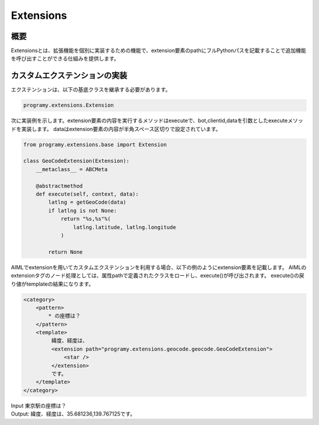 Extensions
=======================================

概要
----------------------------------------

Extensionsとは、拡張機能を個別に実装するための機能で、extension要素のpathにフルPythonパスを記載することで追加機能を呼び出すことができる仕組みを提供します。


カスタムエクステンションの実装
----------------------------------------

エクステンションは、以下の基底クラスを継承する必要があります。

.. code:: python

       programy.extensions.Extension

次に実装例を示します。extension要素の内容を実行するメソッドはexecuteで、bot,clientid,dataを引数としたexecuteメソッドを実装します。
dataはextension要素の内容が半角スペース区切りで設定されています。

.. code:: python

    from programy.extensions.base import Extension
    
    class GeoCodeExtension(Extension):
        __metaclass__ = ABCMeta

        @abstractmethod
        def execute(self, context, data):
            latlng = getGeoCode(data)
            if latlng is not None:
                return "%s,%s"%(
                    latlng.latitude, latlng.longitude
                )

            return None

AIMLでextensionを用いてカスタムエクステンションを利用する場合、以下の例のようにextension要素を記載します。
AIMLのextensionタグのノード処理としては、属性pathで定義されたクラスをロードし、execute()が呼び出されます。
execute()の戻り値がtemplateの結果になります。

.. code:: xml

   <category>
       <pattern>
           * の座標は？
       </pattern>
       <template>
            緯度、経度は、
            <extension path="programy.extensions.geocode.geocode.GeoCodeExtension">
                <star />
            </extension>
            です。
       </template>
   </category>


| Input 東京駅の座標は？
| Output: 緯度、経度は、35.681236,139.767125です。
